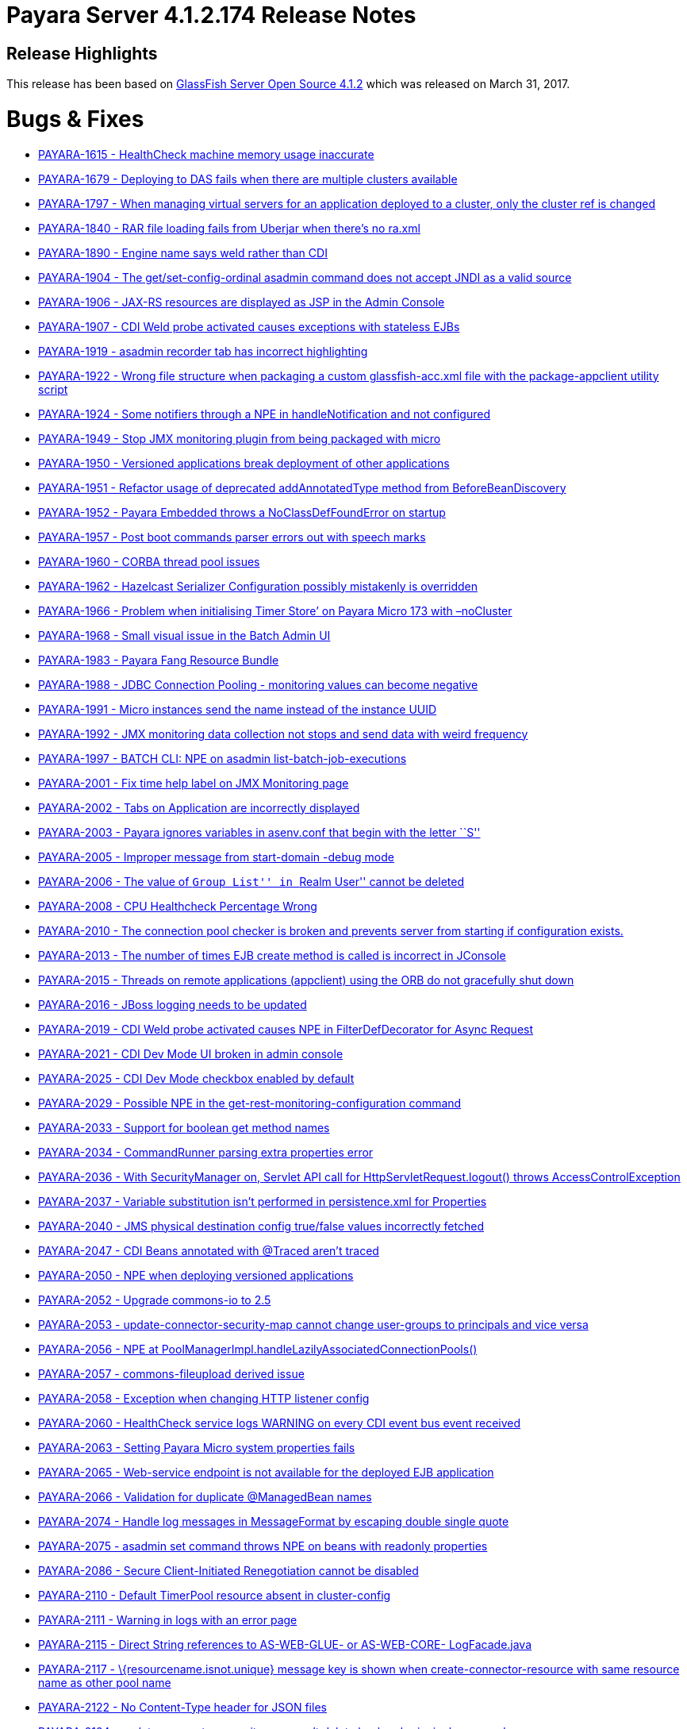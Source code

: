 [release-notes-current]
= Payara Server 4.1.2.174 Release Notes

[[release-highlights]]
== Release Highlights

This release has been based on https://javaee.github.io/glassfish/download[GlassFish Server Open Source 4.1.2]
which was released on March 31, 2017.

[[bugs-fixes]]
= Bugs & Fixes

* https://github.com/payara/Payara/pull/1984[PAYARA-1615 - HealthCheck
machine memory usage inaccurate]
* https://github.com/payara/Payara/pull/1823[PAYARA-1679 - Deploying to
DAS fails when there are multiple clusters available]
* https://github.com/payara/Payara/pull/2086[PAYARA-1797 - When managing
virtual servers for an application deployed to a cluster, only the
cluster ref is changed]
* https://github.com/payara/Payara/pull/1790[PAYARA-1840 - RAR file
loading fails from Uberjar when there’s no ra.xml]
* https://github.com/payara/Payara/pull/2033[PAYARA-1890 - Engine name
says weld rather than CDI]
* https://github.com/payara/Payara/pull/1833[PAYARA-1904 - The
get/set-config-ordinal asadmin command does not accept JNDI as a valid
source]
* https://github.com/payara/Payara/pull/1978[PAYARA-1906 - JAX-RS
resources are displayed as JSP in the Admin Console]
* https://github.com/payara/Payara/pull/1870[PAYARA-1907 - CDI Weld
probe activated causes exceptions with stateless EJBs]
* https://github.com/payara/Payara/pull/2004[PAYARA-1919 - asadmin
recorder tab has incorrect highlighting]
* https://github.com/payara/Payara/pull/1877[PAYARA-1922 - Wrong file
structure when packaging a custom glassfish-acc.xml file with the
package-appclient utility script]
* https://github.com/payara/Payara/pull/1860[PAYARA-1924 - Some
notifiers through a NPE in handleNotification and not configured]
* https://github.com/payara/Payara/pull/1861[PAYARA-1949 - Stop JMX
monitoring plugin from being packaged with micro]
* https://github.com/payara/Payara/pull/1863[PAYARA-1950 - Versioned
applications break deployment of other applications]
* https://github.com/payara/Payara/pull/1882[PAYARA-1951 - Refactor
usage of deprecated addAnnotatedType method from BeforeBeanDiscovery]
* https://github.com/payara/Payara/pull/1865[PAYARA-1952 - Payara
Embedded throws a NoClassDefFoundError on startup]
* https://github.com/payara/Payara/pull/1964[PAYARA-1957 - Post boot
commands parser errors out with speech marks]
* https://github.com/payara/Payara/pull/2046[PAYARA-1960 - CORBA thread
pool issues]
* https://github.com/payara/Payara/pull/1915[PAYARA-1962 - Hazelcast
Serializer Configuration possibly mistakenly is overridden]
* https://github.com/payara/Payara/pull/1883[PAYARA-1966 - Problem when
initialising Timer Store’ on Payara Micro 173 with –noCluster]
* https://github.com/payara/Payara/pull/1884[PAYARA-1968 - Small visual
issue in the Batch Admin UI]
* https://github.com/payara/Payara/pull/2005[PAYARA-1983 - Payara Fang
Resource Bundle]
* https://github.com/payara/Payara/pull/1966[PAYARA-1988 - JDBC
Connection Pooling - monitoring values can become negative]
* https://github.com/payara/Payara/pull/1864[PAYARA-1991 - Micro
instances send the name instead of the instance UUID]
* https://github.com/payara/Payara/pull/1864[PAYARA-1992 - JMX
monitoring data collection not stops and send data with weird frequency]
* https://github.com/payara/Payara/pull/1899[PAYARA-1997 - BATCH CLI:
NPE on asadmin list-batch-job-executions]
* https://github.com/payara/Payara/pull/1902[PAYARA-2001 - Fix time help
label on JMX Monitoring page]
* https://github.com/payara/Payara/pull/1903[PAYARA-2002 - Tabs on
Application are incorrectly displayed]
* https://github.com/payara/Payara/pull/1904[PAYARA-2003 - Payara
ignores variables in asenv.conf that begin with the letter ``S'']
* https://github.com/payara/Payara/pull/1906[PAYARA-2005 - Improper
message from start-domain -debug mode]
* https://github.com/payara/Payara/pull/1907[PAYARA-2006 - The value of
``Group List'' in ``Realm User'' cannot be deleted]
* https://github.com/payara/Payara/pull/1920[PAYARA-2008 - CPU
Healthcheck Percentage Wrong]
* https://github.com/payara/Payara/pull/1916[PAYARA-2010 - The
connection pool checker is broken and prevents server from starting if
configuration exists.]
* https://github.com/payara/Payara/pull/1908[PAYARA-2013 - The number of
times EJB create method is called is incorrect in JConsole]
* https://github.com/payara/Payara/pull/1918[PAYARA-2015 - Threads on
remote applications (appclient) using the ORB do not gracefully shut
down]
* https://github.com/payara/Payara/pull/1909[PAYARA-2016 - JBoss logging
needs to be updated]
* https://github.com/payara/Payara/pull/1919[PAYARA-2019 - CDI Weld
probe activated causes NPE in FilterDefDecorator for Async Request]
* https://github.com/payara/Payara/pull/1925[PAYARA-2021 - CDI Dev Mode
UI broken in admin console]
* https://github.com/payara/Payara/pull/1921[PAYARA-2025 - CDI Dev Mode
checkbox enabled by default]
* https://github.com/payara/Payara/pull/1932[PAYARA-2029 - Possible NPE
in the get-rest-monitoring-configuration command]
* https://github.com/payara/Payara/pull/1931[PAYARA-2033 - Support for
boolean get method names]
* https://github.com/payara/Payara/pull/1958[PAYARA-2034 - CommandRunner
parsing extra properties error]
* https://github.com/payara/Payara/pull/1937[PAYARA-2036 - With
SecurityManager on, Servlet API call for HttpServletRequest.logout()
throws AccessControlException]
* https://github.com/payara/Payara/pull/2118[PAYARA-2037 - Variable
substitution isn’t performed in persistence.xml for Properties]
* https://github.com/payara/Payara/pull/2013[PAYARA-2040 - JMS physical
destination config true/false values incorrectly fetched]
* https://github.com/payara/Payara/pull/1973[PAYARA-2047 - CDI Beans
annotated with @Traced aren’t traced]
* https://github.com/payara/Payara/pull/1942[PAYARA-2050 - NPE when
deploying versioned applications]
* https://github.com/payara/Payara/pull/1945[PAYARA-2052 - Upgrade
commons-io to 2.5]
* https://github.com/payara/Payara/pull/1947[PAYARA-2053 -
update-connector-security-map cannot change user-groups to principals
and vice versa]
* https://github.com/payara/Payara/pull/2006[PAYARA-2056 - NPE at
PoolManagerImpl.handleLazilyAssociatedConnectionPools()]
* https://github.com/payara/Payara/pull/1950[PAYARA-2057 -
commons-fileupload derived issue]
* https://github.com/payara/Payara/pull/1969[PAYARA-2058 - Exception
when changing HTTP listener config]
* https://github.com/payara/Payara/pull/1970[PAYARA-2060 - HealthCheck
service logs WARNING on every CDI event bus event received]
* https://github.com/payara/Payara/pull/1954[PAYARA-2063 - Setting
Payara Micro system properties fails]
* https://github.com/payara/Payara/pull/1957[PAYARA-2065 - Web-service
endpoint is not available for the deployed EJB application]
* https://github.com/payara/Payara/pull/1960[PAYARA-2066 - Validation
for duplicate @ManagedBean names]
* https://github.com/payara/Payara/pull/1968[PAYARA-2074 - Handle log
messages in MessageFormat by escaping double single quote]
* https://github.com/payara/Payara/pull/1965[PAYARA-2075 - asadmin set
command throws NPE on beans with readonly properties]
* https://github.com/payara/Payara/pull/1974[PAYARA-2086 - Secure
Client-Initiated Renegotiation cannot be disabled]
* https://github.com/payara/Payara/pull/1975[PAYARA-2110 - Default
TimerPool resource absent in cluster-config]
* https://github.com/payara/Payara/pull/2037[PAYARA-2111 - Warning in
logs with an error page]
* https://github.com/payara/Payara/pull/1979[PAYARA-2115 - Direct String
references to AS-WEB-GLUE- or AS-WEB-CORE- LogFacade.java]
* https://github.com/payara/Payara/pull/1982[PAYARA-2117 -
\{resourcename.isnot.unique} message key is shown when
create-connector-resource with same resource name as other pool name]
* https://github.com/payara/Payara/pull/1983[PAYARA-2122 - No
Content-Type header for JSON files]
* https://github.com/payara/Payara/pull/1987[PAYARA-2124 -
update-connector-security-map can’t delete backend principal password]
* https://github.com/payara/Payara/pull/2007[PAYARA-2126 - DataSource
returns null connection when obtained from JNDI lookup]
* https://github.com/payara/Payara/pull/1989[PAYARA-2127 - asadmin
subcommand output CLI031 warning message]
* https://github.com/payara/Payara/pull/1990[PAYARA-2128 - A thread pool
with a special character cannot be deleted]
* https://github.com/payara/Payara/pull/1991[PAYARA-2129 - Web container
still does not call AsyncContext.complete() on timeout/exception]
* https://github.com/payara/Payara/pull/1997[PAYARA-2131 - Move Managed
Bean DOL validation code]
* https://github.com/payara/Payara/pull/2018[PAYARA-2132 - Deleting JMS
Physical Destinations results in a 404 error]
* https://github.com/payara/Payara/pull/1993[PAYARA-2135 - Upgrade
commons-io to 2.5]
* https://github.com/payara/Payara/pull/1998[PAYARA-2136 - Dead lock
occurs when both HttpSession#invalidate() and
HttpSession#getAttribute(String) are called at the same time]
* https://github.com/payara/Payara/pull/1999[PAYARA-2139 - Number of
Stateful session beans in Passive state is not updated (always 0) in
JConsole]
* https://github.com/Payara/Payara/commit/94550a682c1e684744d7a771b07f3afe3cceda37[PAYARA-2145 - SessionContext.getCallerPrincipal() returns previous principal on TimerService]
* https://github.com/payara/Payara/pull/2009[PAYARA-2155 - Directory
traversal exposes file system resources]
* https://github.com/payara/Payara/pull/2012[PAYARA-2157 - EE schema
metadata-complete attribute should only be applicable to annotations
without corresponding deployment descriptor element]
* https://github.com/Payara/Payara/commit/2c7d1c7d8db86cbe22859e6785312397f7a4fd52[PAYARA-2158 - IllegalArgumentException when configuring the connector security map]
* https://github.com/payara/Payara/pull/2020[PAYARA-2159 - Unable to
Save in ``Edit Connector Connection Pool Security Map'' in Admin GUI]
* https://github.com/payara/Payara/pull/2022[PAYARA-2160 - Resource
validation during deployment]
* https://github.com/Payara/Payara/commit/e86deeb5c21f633fbc9a7b584e4441a41c245e10[PAYARA-2166 - Deploy without checking the database fails when deploying a
Persistence Unit]
* https://github.com/payara/Payara/pull/2028[PAYARA-2167 - Honour
default-context-path in web.xml in case of an ear]
* https://github.com/payara/Payara/pull/2029[PAYARA-2168 - Race
condition in ConnectionPool (connectors-runtime)]
* https://github.com/payara/Payara/pull/2050[PAYARA-2172 - Configuring
the Request Tracing Notifiers for a Standalone/Cluster instance actually
configures the notifiers for the DAS]
* https://github.com/payara/Payara/pull/2052[PAYARA-2178 - Micro
postboot commands should skip empty lines]
* https://github.com/payara/Payara/pull/2076[PAYARA-2181 - Trying to use
less than a second on monitoring page for the refresh rate causes an
error]
* https://github.com/payara/Payara/pull/2130[PAYARA-2187 - JDK 8 profile
for Soteria on Payara 4]
* https://github.com/payara/Payara/pull/2051[PAYARA-2190 - REST
Monitoring can’t be enabled]
* https://github.com/payara/Payara/pull/2050[PAYARA-2191 - Configuring
the HealthCheck Notifiers for a Standalone/Cluster instance targets DAS]
* https://github.com/payara/Payara/pull/2050[PAYARA-2192 - Configuring
the JMX Monitoring Notifiers for a Standalone/Cluster instance targets
DAS]
* https://github.com/payara/Payara/pull/2056[PAYARA-2194 - Remove
archive name suffix for module names]
* https://github.com/payara/Payara/pull/2057[PAYARA-2195 - Add log
message in server.log when skipping resource validation]
* https://github.com/payara/Payara/pull/2058[PAYARA-2197 -
scanXmlDefinedClasses in webFragment application]
* https://github.com/payara/Payara/pull/2059[PAYARA-2198 - No
confirmation message is displayed on Enable/Disable action]
* https://github.com/payara/Payara/pull/2061[PAYARA-2199 - Can’t create
Connector Connection Pool for inbound RA deployed on a cluster]
* https://github.com/payara/Payara/pull/2062[PAYARA-2200 - Intermittent
failure on nonBlockingInputWithAsyncDispatch]
* https://github.com/payara/Payara/pull/2063[PAYARA-2204 - Connection
Pool bug occurs when Connection Validation is enabled and ``On Any
Failure Close All Connections'' option is used]
* https://github.com/payara/Payara/pull/2064[PAYARA-2208 - Disable
autocomplete in console pages]
* https://github.com/payara/Payara/pull/2065[PAYARA-2209 - Warn if SFSB
lifecycle callbacks use container-transaction that is not RequiresNew or
NotSupported]
* https://github.com/payara/Payara/pull/2066[PAYARA-2210 - Async
listener onTimeout calling complete causes NPE]
* https://github.com/payara/Payara/pull/2068[PAYARA-2211 - Validate
resource adapter name]
* https://github.com/payara/Payara/pull/2073[PAYARA-2215 - Payara Micro
start parameter –addjars not working on windows]
* https://github.com/payara/Payara/pull/2095[PAYARA-2231 - Create New
Network Listener xref not working]
* https://github.com/payara/Payara/pull/2111[PAYARA-2236 - JBatch
support for H2 database]
* https://github.com/payara/Payara/pull/2109[PAYARA-2238 - Request
Tracing Runtime Exception in Admin Console]
* https://github.com/payara/Payara/pull/2114[PAYARA-2240 - JMX
Monitoring values with spaces can now be escaped instead of breaking]
* https://github.com/payara/Payara/pull/2121[PAYARA-2247 - Disable JMX
Log Monitoring service by default]
* https://github.com/payara/Payara/pull/2128[PAYARA-2255 - Fix
intermittent start-up issues with Payara 173]

[[new-features]]
== New Features

* https://github.com/payara/Payara/pull/1835[PAYARA-1891 - Support ANSI
Coloured Logs in Payara Micro]
* https://github.com/payara/Payara/pull/1864[PAYARA-1905 - Integrate JMX
monitoring with the notification service]
* https://github.com/payara/Payara/pull/1971[PAYARA-1911 - Admin console
integration for Jolokia monitoring]
* https://github.com/payara/Payara/pull/2038[PAYARA-1923 - Integrate
Soteria into 4.x branch]
* https://github.com/payara/Payara/pull/2043[PAYARA-2179 - Add
JMX-monitoring to micro distribution]

[[improvements]]
== Improvements

* https://github.com/payara/Payara/pull/1922[PAYARA-1377 - Remove
deprecated asadmin commands for notifier configuration from
requestTracing and notification itself]
* https://github.com/payara/Payara/pull/1946[PAYARA-1744 - Add support
for environment variables to the pre and post boot commands]
* https://github.com/payara/Payara/pull/2098[PAYARA-1843 - Improve
descriptive text on the JMX Monitoring config]
* https://github.com/payara/Payara/pull/1923[PAYARA-1894 - Add
Deployment Date/Time alongside Deployment Time in the admin console]
* https://github.com/payara/Payara/pull/1824[PAYARA-1895 - Request
tracing data needs a time reference]
* https://github.com/payara/Payara/pull/1926[PAYARA-1902 - Historic
request races should display human-readable date]
* https://github.com/payara/Payara/pull/1864[PAYARA-1953 - Admin console
integration for notifiers with JMX monitoring]
* https://github.com/payara/Payara/pull/1901[PAYARA-1954 - Add
get-rest-monitoring-configuration command]
* https://github.com/payara/Payara/pull/1868[PAYARA-1958 - Set all
dependency versions within the pom to use the $\{artifactId.version}
pattern]
* https://github.com/payara/Payara/pull/1895[PAYARA-1961 - Refactor
payara-fang to rest-monitoring-service]
* https://github.com/payara/Payara/pull/2069[PAYARA-1972 - The button to
launch CDI Probe hidden when Weld dev mode enabled by sys prop or
context param]
* https://github.com/payara/Payara/pull/1900[PAYARA-1994 - Change Payara
Micro –addJars command to –addLibs]
* https://github.com/payara/Payara/pull/1995[PAYARA-2039 - Update
Microprofile Config implementation to 1.1]
* https://github.com/payara/Payara/pull/1986[PAYARA-2125 - Replace
hardcoded versions with maven properties]
* https://github.com/payara/Payara/pull/2072[PAYARA-2174 - Option to
prefer module name specified in ejb-jar.xml over the name argument to
deploy]
* https://github.com/payara/Payara/pull/2122[PAYARA-2248 - Disable
notifier service by default in Payara Micro]
* https://github.com/payara/Payara/pull/2123[PAYARA-2249 - Phone Home
should not update domain.xml in Payara Micro]
* https://github.com/payara/Payara/pull/2124[PAYARA-2250 - Remove MEJB
service from Micro as it wastes boot time]

[[security-fixes]]
== Security Fixes

* https://github.com/payara/Payara/pull/2097[PAYARA-2109 - Protect Admin
Console Web Pages against Clickjacking/UI Redress attacks]
* https://github.com/payara/Payara/pull/2023[PAYARA-2151 - Backport fix
for CVE-2017-12615 in Tomcat Code Base]
* PAYARA-2152 - Confirm Payara is unaffected by CVE-2017-12616

[[upstream-bugs]]
== Upstream Bug Fixes

* https://github.com/payara/Payara/pull/1848[PAYARA-1920 - Multibyte
character added into domain.xml in ML version]
* https://github.com/payara/patched-src-openmq/pull/1[PAYARA-2182 -
OpenMQ causing a deadlock]
* https://github.com/payara/Payara/issues/2112[PAYARA-2244 - Deploy
Failure with CDI NONE configuration ``CDI deployment failure:null'']

[[component-upgrades]]
== Component Upgrades

* https://github.com/payara/Payara/pull/1951[PAYARA-1269 - Upgrade
libpam4j to v1.8 with groupid: org.kohsuke]
* https://github.com/payara/Payara/pull/1992[PAYARA-2055 - Upgrade
OpenMQ to 5.1.1.final]
* https://github.com/payara/Payara/pull/1956[PAYARA-2064 - Upgrade
Hazelcast to 3.8.5]
* https://github.com/payara/Payara/pull/2001[PAYARA-2146 - Upgrade PFL
to 4.0.1-b002]
* https://github.com/payara/Payara/pull/2024[PAYARA-2161 - Upgrade Weld
to 2.4.5.Final]
* https://github.com/payara/Payara/pull/2099[PAYARA-2234 - Upgrade JUnit
to 4.12]

[[known-issues]]
= Known Issues

Known issues can be seen on our GitHub issues page here:
https://github.com/payara/Payara/issues.
